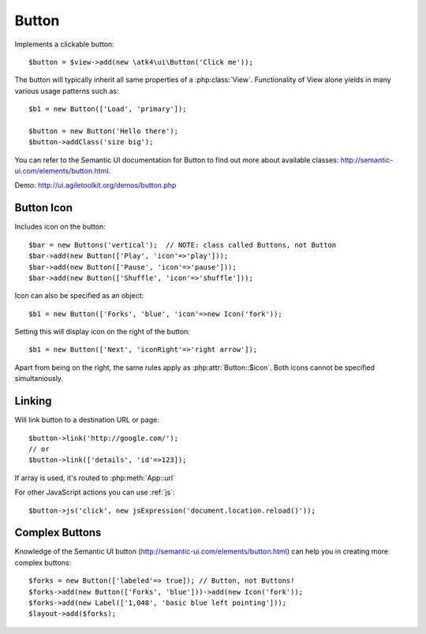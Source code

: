 
.. _button:

======
Button
======

.. php:namespace:: atk4\ui

.. php:class:: Button

Implements a clickable button::

    $button = $view->add(new \atk4\ui\Button('Click me'));

The button will typically inherit all same properties of a :php:class:`View`. Functionality
of View alone yields in many various usage patterns such as::

    $b1 = new Button(['Load', 'primary']);

    $button = new Button('Hello there');
    $button->addClass('size big');


You can refer to the Semantic UI documentation for Button to find out more about available classes: http://semantic-ui.com/elements/button.html.

Demo: http://ui.agiletoolkit.org/demos/button.php

Button Icon
-----------

.. php:attr:: icon

Includes icon on the button::

    $bar = new Buttons('vertical');  // NOTE: class called Buttons, not Button
    $bar->add(new Button(['Play', 'icon'=>'play']));
    $bar->add(new Button(['Pause', 'icon'=>'pause']));
    $bar->add(new Button(['Shuffle', 'icon'=>'shuffle']));

Icon can also be specified as an object::

    $b1 = new Button(['Forks', 'blue', 'icon'=>new Icon('fork'));

.. php:attr:: iconRight

Setting this will display icon on the right of the button::


    $b1 = new Button(['Next', 'iconRight'=>'right arrow']);

Apart from being on the right, the same rules apply as :php:attr:`Button::$icon`. Both
icons cannot be specified simultaniously.

Linking
-------

.. php:method:: link

Will link button to a destination URL or page::

    $button->link('http://google.com/');
    // or
    $button->link(['details', 'id'=>123]);

If array is used, it's routed to :php:meth:`App::url`

For other JavaScript actions you can use :ref:`js`::

    $button->js('click', new jsExpression('document.location.reload()'));

Complex Buttons
---------------

Knowledge of the Semantic UI button (http://semantic-ui.com/elements/button.html) can help you
in creating more complex buttons::

    $forks = new Button(['labeled'=> true]); // Button, not Buttons!
    $forks->add(new Button(['Forks', 'blue']))->add(new Icon('fork'));
    $forks->add(new Label(['1,048', 'basic blue left pointing']));
    $layout->add($forks);
